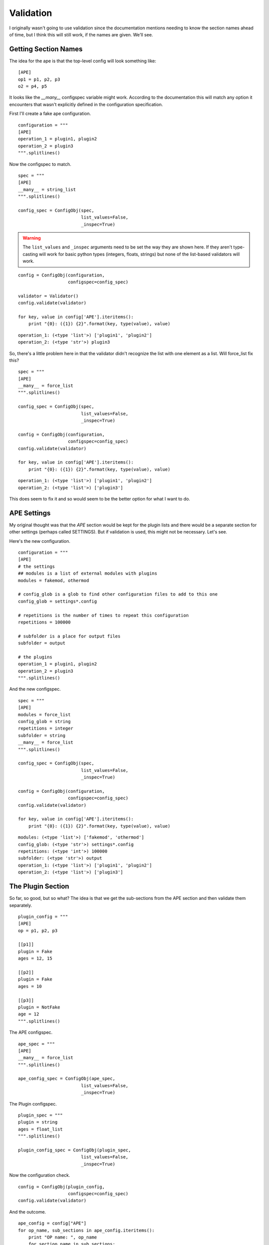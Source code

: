 Validation
==========



I originally wasn't going to use validation since the documentation mentions needing to know the section names ahead of time, but I think this will still work, if the names are given. We'll see.

Getting Section Names
---------------------

The idea for the ape is that the top-level config will look something like::

    [APE]
    op1 = p1, p2, p3
    o2 = p4, p5

It looks like the `__many__` configspec variable might work. According to the documentation this will match any option it encounters that wasn't explicitly defined in the configuration specification.

.. '

First I'll create a fake ape configuration.

.. '

.. module:: validate
.. autosummary::
   :toctree: api

   Validator
   string_list

.. module:: configobj   
.. autosummary::
   :toctree: api

   ConfigObj
   ConfigObj.validate

::

    configuration = """
    [APE]
    operation_1 = plugin1, plugin2
    operation_2 = plugin3
    """.splitlines()
    



Now the configspec to match.

::

    spec = """
    [APE]
    __many__ = string_list
    """.splitlines()
    
    config_spec = ConfigObj(spec,
                            list_values=False,
                            _inspec=True)
    



.. warning:: The ``list_values`` and ``_inspec`` arguments need to be set the way they are shown here. If they aren't type-casting will work for basic python types (integers, floats, strings) but none of the list-based validators will work.

.. '

::

    config = ConfigObj(configuration,
                       configspec=config_spec)
    
    validator = Validator()
    config.validate(validator)
    
    for key, value in config['APE'].iteritems():
        print "{0}: ({1}) {2}".format(key, type(value), value)
    

::

    operation_1: (<type 'list'>) ['plugin1', 'plugin2']
    operation_2: (<type 'str'>) plugin3
    



So, there's a little problem here in that the validator didn't recognize the list with one element as a list. Will force_list fix this?

.. module:: validate
.. autosummary::
   :toctree: api

   force_list

::

    spec = """
    [APE]
    __many__ = force_list
    """.splitlines()
    
    config_spec = ConfigObj(spec,
                            list_values=False,
                            _inspec=True)
    
    config = ConfigObj(configuration,
                       configspec=config_spec)
    config.validate(validator)
    
    for key, value in config['APE'].iteritems():
        print "{0}: ({1}) {2}".format(key, type(value), value)
    

::

    operation_1: (<type 'list'>) ['plugin1', 'plugin2']
    operation_2: (<type 'list'>) ['plugin3']
    



This does seem to fix it and so would seem to be the better option for what I want to do.

APE Settings
------------

My original thought was that the `APE` section would be kept for the plugin lists and there would be a separate section for other settings (perhaps called SETTINGS). But if validation is used, this might not be necessary. Let's see.

Here's the new configuration.

::

    configuration = """
    [APE]
    # the settings
    ## modules is a list of external modules with plugins
    modules = fakemod, othermod
    
    # config_glob is a glob to find other configuration files to add to this one
    config_glob = settings*.config
    
    # repetitions is the number of times to repeat this configuration
    repetitions = 100000
    
    # subfolder is a place for output files
    subfolder = output
    
    # the plugins
    operation_1 = plugin1, plugin2
    operation_2 = plugin3
    """.splitlines()
    



And the new configspec.

::

    spec = """
    [APE]
    modules = force_list
    config_glob = string
    repetitions = integer
    subfolder = string
    __many__ = force_list
    """.splitlines()
    
    config_spec = ConfigObj(spec,
                            list_values=False,
                            _inspec=True)
    
    config = ConfigObj(configuration,
                       configspec=config_spec)
    config.validate(validator)
    
    for key, value in config['APE'].iteritems():
        print "{0}: ({1}) {2}".format(key, type(value), value)
    

::

    modules: (<type 'list'>) ['fakemod', 'othermod']
    config_glob: (<type 'str'>) settings*.config
    repetitions: (<type 'int'>) 100000
    subfolder: (<type 'str'>) output
    operation_1: (<type 'list'>) ['plugin1', 'plugin2']
    operation_2: (<type 'list'>) ['plugin3']
    



.. module:: validate
.. autosummary::
   :toctree: api

   force_list
   string
   integer

The Plugin Section
------------------

So far, so good, but so what? The idea is that we get the sub-sections from the APE section and then validate them separately.

::

    plugin_config = """
    [APE]
    op = p1, p2, p3
    
    [[p1]]
    plugin = Fake
    ages = 12, 15
    
    [[p2]]
    plugin = Fake
    ages = 10
    
    [[p3]]
    plugin = NotFake
    age = 12
    """.splitlines()
    



The APE configspec.

::

    ape_spec = """
    [APE]
    __many__ = force_list
    """.splitlines()
    
    ape_config_spec = ConfigObj(ape_spec,
                            list_values=False,
                            _inspec=True)
    



The Plugin configspec.

::

    plugin_spec = """
    plugin = string
    ages = float_list
    """.splitlines()
    
    plugin_config_spec = ConfigObj(plugin_spec,
                            list_values=False,
                            _inspec=True)
    



Now the configuration check.

::

    config = ConfigObj(plugin_config,
                       configspec=config_spec)
    config.validate(validator)
    



And the outcome.

::

    ape_config = config["APE"]
    for op_name, sub_sections in ape_config.iteritems():
        print "OP name: ", op_name
        for section_name in sub_sections:
            #section = ape_config[section_name]
            #plugin_name = section['plugin']
            #ages = section['ages']
    
            print "    Section: ", section_name
            #print plugin_name
            #print ages
            #print section.get_extra_values()
    

::

    OP name:  op
        Section:  p1
        Section:  p2
        Section:  p3
    OP name:  p1
        Section:  plugin
        Section:  ages
    OP name:  p2
        Section:  plugin
        Section:  ages
    OP name:  p3
        Section:  plugin
        Section:  age
    



So, that wasn't what I wanted. It looks like config obj treats sub-sections the same as it does entries in the main section, so there's no real way (using it like this) to differentiate the options in the APE section from the plugin sub-sections. In retrospect this seems obvious, given that all ConfigObj is a fancy dictionary.

Rethinking the Configuration
----------------------------

The purpose of using the [APE] section with arbitrary lists of section-names was to be able to give the user a flexible way to order and identify the operations. In practice it never seems to go beyond one list, but since the APE already handles this, it seems a step back to abandon it to add ConfigObj. I considered three alternatives:

    #. Use restricted prefixes (e.g. [PluginIperf])
    #. Check attributes of sub-sections (e.g. look for 'plugin' option)
    #. Force an explicit sub-section tree structure (i.e. don't consider the APE to be the root)

I think the best way is to remove the APE as a root section and just consider the entire ini file as the root.

.. digraph:: config_tree

   ini -> OPERATIONS
   ini -> SETTINGS
   ini -> PLUGINS
   PLUGINS -> plugin1
   PLUGINS -> plugin2
   PLUGINS -> plugin3

So first a new-configuration matching the tree.
   
::

    ape_config = """
    [SETTINGS]
    repetitions = 1
    
    [OPERATIONS]
    some_op = p1, p2
    another_op = p3
    
    [PLUGINS]
     [[p1]]
     plugin = Fake
     ages = 1,2
    
     [[p2]]
     plugin = Fake
     ages = 4
    
     [[p3]]
     plugin = NotFake
     age = 12
    """.splitlines()
    



And a new configspec for the sections.

::

    ape_spec = """
    [OPERATIONS]
    __many__ = force_list
    
    [SETTINGS]
    repetitions = integer(default=1)
    girth = float(min=0, max=12,default=6)
    """.splitlines()
    
    ape_config_spec = ConfigObj(ape_spec,
                            list_values=False,
                            _inspec=True)
    



Now the configuration check.

::

    config = ConfigObj(ape_config,
                       configspec=ape_config_spec)
    config.validate(validator)
    



And the outcome.

::

    for op_name, sub_sections in config["OPERATIONS"].iteritems():
        print "OP name: ", op_name
        for section_name in sub_sections:
            section = config['PLUGINS'][section_name]
            plugin_name = section['plugin']       
    
            print "    Section: ", section_name
            print "       Plugin: ", plugin_name
            try:
                ages = section['ages']
                print "       ages:", ages
            except KeyError as error:
                print "            KeyError: {0}".format(error)
    print configobj.get_extra_values(section)
    

::

    OP name:  some_op
        Section:  p1
           Plugin:  Fake
           ages: ['1', '2']
        Section:  p2
           Plugin:  Fake
           ages: 4
    OP name:  another_op
        Section:  p3
           Plugin:  NotFake
                KeyError: 'ages'
    []
    



.. module:: configobj
.. autosummary::
   :toctree: api

   get_extra_values

What may not be so obvious from the output was that this actually failed -- I never used the plugin-configspec. One more time   

::

    for op_name, sub_sections in config["OPERATIONS"].iteritems():
        print "OP name: ", op_name
        for section_name in sub_sections:
            section = config['PLUGINS'][section_name]
    
            section.configspec = plugin_config_spec
            try:
                section.validate(validator)
            except AttributeError as error:
                print error
                break
    

::

    OP name:  some_op
    'Section' object has no attribute 'validate'
    OP name:  another_op
    'Section' object has no attribute 'validate'
    



So, once again we have a problem. I can get the section but it's a Section, not a ConfigObj object so it doesn't validate.

::

    for op_name, sub_sections in config["OPERATIONS"].iteritems():
        print "OP name: ", op_name
        for section_name in sub_sections:
            section = config['PLUGINS'][section_name]
            # cross your fingers
            section = ConfigObj(section,
                                configspec=plugin_config_spec)
    
            section.validate(validator)
            plugin_name = section['plugin']       
    
            print "    Section: ", section_name
            print "       Plugin: ", plugin_name
            try:
                ages = section['ages']
                print "       ages:", ages
            except KeyError as error:
                print "            KeyError: {0}".format(error)
                extras = configobj.get_extra_values(section)
                for extra in extras:
                    print "option 'ages' in section '{1}' was specified instead as '{0}'".format(extra[1],
                                                                                                section_name)
    

::

    OP name:  some_op
        Section:  p1
           Plugin:  Fake
           ages: [1.0, 2.0]
        Section:  p2
           Plugin:  Fake
           ages: 4
    OP name:  another_op
        Section:  p3
           Plugin:  NotFake
                KeyError: 'ages'
    option 'ages' in section 'p3' was specified instead as 'age'
    

